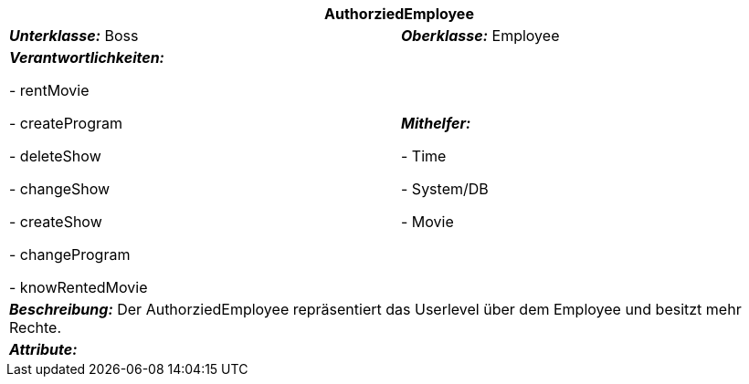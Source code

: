 [options="header"]
|===
2+|*AuthorziedEmployee*
|*_Unterklasse:_* Boss
|*_Oberklasse:_* Employee      

|*_Verantwortlichkeiten:_* 

- rentMovie

- createProgram

- deleteShow

- changeShow

- createShow

- changeProgram

- knowRentedMovie

|*_Mithelfer:_*

- Time

- System/DB

- Movie

2+|*_Beschreibung:_*
Der AuthorziedEmployee repräsentiert das Userlevel über dem Employee und besitzt mehr Rechte.

2+|*_Attribute:_*
|===
